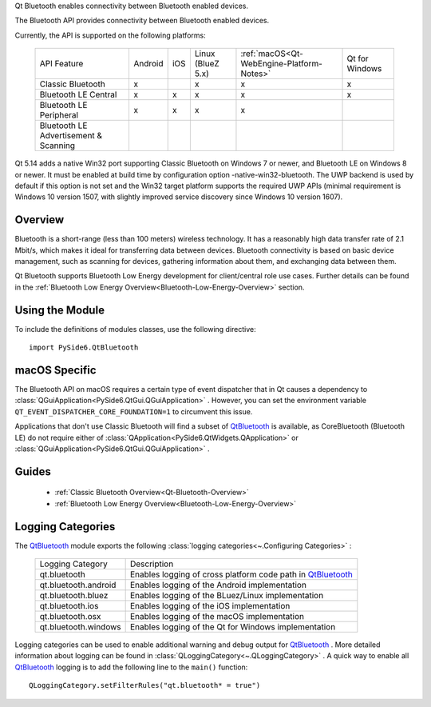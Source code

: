 Qt Bluetooth enables connectivity between Bluetooth enabled devices.

The Bluetooth API provides connectivity between Bluetooth enabled devices.

Currently, the API is supported on the following platforms:

    +-------------------------------------+-------+---+-----------------+-----------------------------------------+--------------+
    |API Feature                          |Android|iOS|Linux (BlueZ 5.x)|:ref:`macOS<Qt-WebEngine-Platform-Notes>`|Qt for Windows|
    +-------------------------------------+-------+---+-----------------+-----------------------------------------+--------------+
    |Classic Bluetooth                    |x      |   |x                |x                                        |x             |
    +-------------------------------------+-------+---+-----------------+-----------------------------------------+--------------+
    |Bluetooth LE Central                 |x      |x  |x                |x                                        |x             |
    +-------------------------------------+-------+---+-----------------+-----------------------------------------+--------------+
    |Bluetooth LE Peripheral              |x      |x  |x                |x                                        |              |
    +-------------------------------------+-------+---+-----------------+-----------------------------------------+--------------+
    |Bluetooth LE Advertisement & Scanning|       |   |                 |                                         |              |
    +-------------------------------------+-------+---+-----------------+-----------------------------------------+--------------+

Qt 5.14 adds a native Win32 port supporting Classic Bluetooth on Windows 7 or
newer, and Bluetooth LE on Windows 8 or newer. It must be enabled at build time
by configuration option -native-win32-bluetooth. The UWP backend is used by
default if this option is not set and the Win32 target platform supports the
required UWP APIs (minimal requirement is Windows 10 version 1507, with
slightly improved service discovery since Windows 10 version 1607).

Overview
^^^^^^^^

Bluetooth is a short-range (less than 100 meters) wireless technology. It has a
reasonably high data transfer rate of 2.1 Mbit/s, which makes it ideal for
transferring data between devices. Bluetooth connectivity is based on basic
device management, such as scanning for devices, gathering information about
them, and exchanging data between them.

Qt Bluetooth supports Bluetooth Low Energy development for client/central role
use cases. Further details can be found in the :ref:`Bluetooth Low Energy
Overview<Bluetooth-Low-Energy-Overview>` section.

Using the Module
^^^^^^^^^^^^^^^^

To include the definitions of modules classes, use the following
directive:

::

    import PySide6.QtBluetooth

macOS Specific
^^^^^^^^^^^^^^

The Bluetooth API on macOS requires a certain type of event dispatcher that in
Qt causes a dependency to
:class:`QGuiApplication<PySide6.QtGui.QGuiApplication>` . However, you can set
the environment variable ``QT_EVENT_DISPATCHER_CORE_FOUNDATION=1`` to
circumvent this issue.

Applications that don't use Classic Bluetooth will find a subset of
`QtBluetooth`_ is available,
as CoreBluetooth (Bluetooth LE) do not require either of
:class:`QApplication<PySide6.QtWidgets.QApplication>` or
:class:`QGuiApplication<PySide6.QtGui.QGuiApplication>` .

Guides
^^^^^^

    * :ref:`Classic Bluetooth Overview<Qt-Bluetooth-Overview>`
    * :ref:`Bluetooth Low Energy Overview<Bluetooth-Low-Energy-Overview>`


Logging Categories
^^^^^^^^^^^^^^^^^^

The `QtBluetooth`_ module
exports the following :class:`logging categories<~.Configuring Categories>` :

    +--------------------+-------------------------------------------------------------+
    |Logging Category    |Description                                                  |
    +--------------------+-------------------------------------------------------------+
    |qt.bluetooth        |Enables logging of cross platform code path in `QtBluetooth`_|
    +--------------------+-------------------------------------------------------------+
    |qt.bluetooth.android|Enables logging of the Android implementation                |
    +--------------------+-------------------------------------------------------------+
    |qt.bluetooth.bluez  |Enables logging of the BLuez/Linux implementation            |
    +--------------------+-------------------------------------------------------------+
    |qt.bluetooth.ios    |Enables logging of the iOS implementation                    |
    +--------------------+-------------------------------------------------------------+
    |qt.bluetooth.osx    |Enables logging of the macOS implementation                  |
    +--------------------+-------------------------------------------------------------+
    |qt.bluetooth.windows|Enables logging of the Qt for Windows implementation         |
    +--------------------+-------------------------------------------------------------+

Logging categories can be used to enable additional warning and debug output
for `QtBluetooth`_ . More detailed information about logging can be found in
:class:`QLoggingCategory<~.QLoggingCategory>` . A quick way to enable all
`QtBluetooth`_ logging is to add the following line to the ``main()``
function::

    QLoggingCategory.setFilterRules("qt.bluetooth* = true")


.. _QtBluetooth: https://doc.qt.io/qt-6/qtbluetooth-module.html
